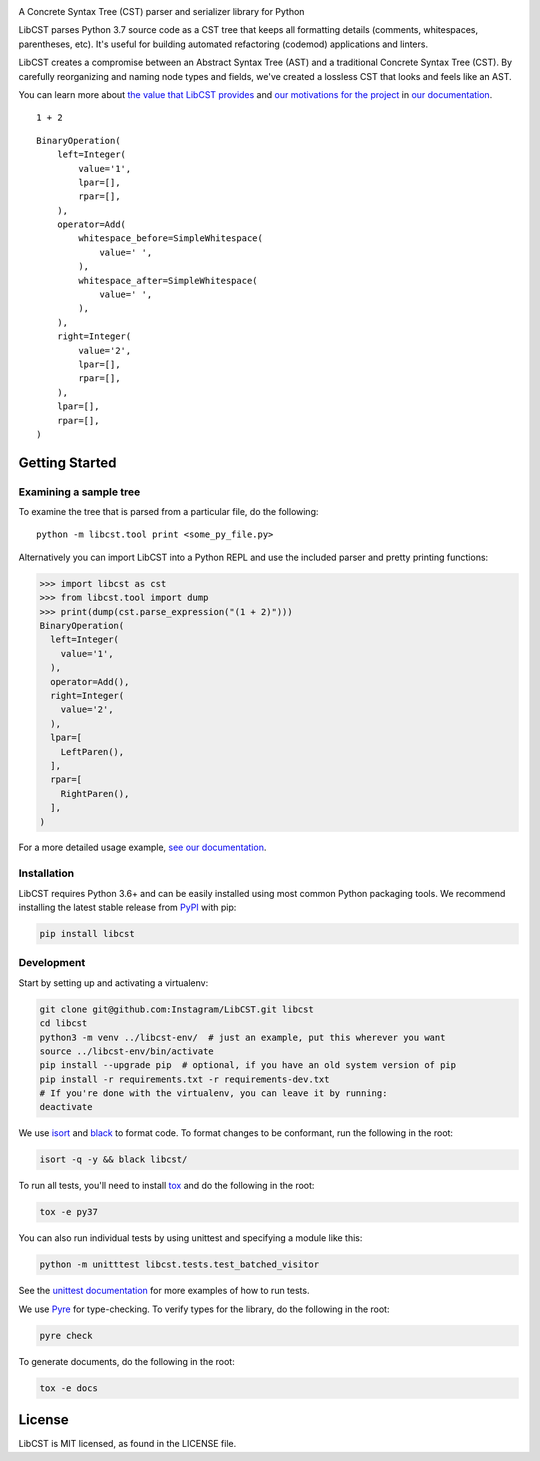 .. image:: docs/source/_static/logo/horizontal.svg
   :width: 600 px
   :alt: LibCST

A Concrete Syntax Tree (CST) parser and serializer library for Python

|readthedocs-badge| |circleci-badge|

.. |readthedocs-badge| image:: https://readthedocs.org/projects/pip/badge/?version=latest&style=flat
   :target: https://libcst.readthedocs.io/en/latest/
   :alt: Documentation

.. |circleci-badge| image:: https://circleci.com/gh/Instagram/LibCST/tree/master.svg?style=shield&circle-token=f89ff46c689cf53116308db295a492d687bf5732
   :target: https://circleci.com/gh/Instagram/LibCST/tree/master
   :alt: CircleCI

.. intro-start

LibCST parses Python 3.7 source code as a CST tree that keeps all formatting
details (comments, whitespaces, parentheses, etc). It's useful for building 
automated refactoring (codemod) applications and linters.

.. intro-end

.. why-libcst-intro-start

LibCST creates a compromise between an Abstract Syntax Tree (AST) and a traditional
Concrete Syntax Tree (CST). By carefully reorganizing and naming node types and
fields, we've created a lossless CST that looks and feels like an AST.

.. why-libcst-intro-end

You can learn more about `the value that LibCST provides 
<https://libcst.readthedocs.io/en/latest/why_libcst.html>`__ and `our 
motivations for the project 
<https://libcst.readthedocs.io/en/latest/motivation.html>`__
in `our documentation <https://libcst.readthedocs.io/en/latest/index.html>`__.

::

    1 + 2

::

    BinaryOperation(
        left=Integer(
            value='1',
            lpar=[],
            rpar=[],
        ),
        operator=Add(
            whitespace_before=SimpleWhitespace(
                value=' ',
            ),
            whitespace_after=SimpleWhitespace(
                value=' ',
            ),
        ),
        right=Integer(
            value='2',
            lpar=[],
            rpar=[],
        ),
        lpar=[],
        rpar=[],
    )

Getting Started
===============

Examining a sample tree
-----------------------

To examine the tree that is parsed from a particular file, do the following:

::

    python -m libcst.tool print <some_py_file.py>

Alternatively you can import LibCST into a Python REPL and use the included parser
and pretty printing functions:

>>> import libcst as cst
>>> from libcst.tool import dump
>>> print(dump(cst.parse_expression("(1 + 2)")))
BinaryOperation(
  left=Integer(
    value='1',
  ),
  operator=Add(),
  right=Integer(
    value='2',
  ),
  lpar=[
    LeftParen(),
  ],
  rpar=[
    RightParen(),
  ],
)

For a more detailed usage example, `see our documentation 
<https://libcst.readthedocs.io/en/latest/usage.html>`__.

Installation
------------

LibCST requires Python 3.6+ and can be easily installed using most common Python
packaging tools. We recommend installing the latest stable release from 
`PyPI <https://pypi.org/project/libcst/>`_ with pip:

.. code-block:: shell

    pip install libcst

Development
-----------

Start by setting up and activating a virtualenv:

.. code-block:: shell

    git clone git@github.com:Instagram/LibCST.git libcst
    cd libcst
    python3 -m venv ../libcst-env/  # just an example, put this wherever you want
    source ../libcst-env/bin/activate
    pip install --upgrade pip  # optional, if you have an old system version of pip
    pip install -r requirements.txt -r requirements-dev.txt
    # If you're done with the virtualenv, you can leave it by running:
    deactivate

We use `isort <https://isort.readthedocs.io/en/stable/>`_ and `black <https://black.readthedocs.io/en/stable/>`_
to format code. To format changes to be conformant, run the following in the root:

.. code-block:: shell

    isort -q -y && black libcst/

To run all tests, you'll need to install `tox <https://tox.readthedocs.io/en/latest/>`_
and do the following in the root:

.. code-block:: shell

    tox -e py37

You can also run individual tests by using unittest and specifying a module like
this:

.. code-block:: shell

    python -m unitttest libcst.tests.test_batched_visitor

See the `unittest documentation <https://docs.python.org/3/library/unittest.html>`_
for more examples of how to run tests.

We use `Pyre <https://github.com/facebook/pyre-check>`_ for type-checking. To
verify types for the library, do the following in the root:

.. code-block:: shell

    pyre check

To generate documents, do the following in the root:

.. code-block:: shell

    tox -e docs

License
=======

LibCST is MIT licensed, as found in the LICENSE file.
